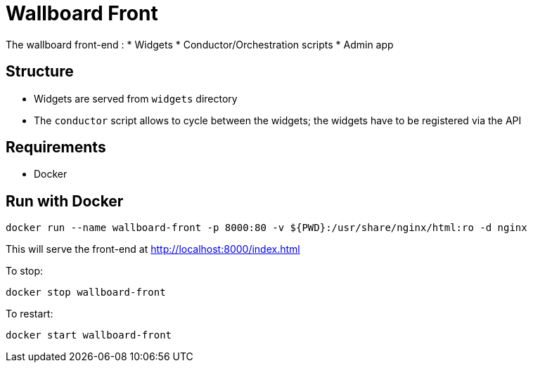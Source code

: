 = Wallboard Front

The wallboard front-end :
* Widgets
* Conductor/Orchestration scripts
* Admin app

== Structure
* Widgets are served from `widgets` directory
* The `conductor` script allows to cycle between the widgets; the widgets have to be registered via the API 

== Requirements
* Docker

== Run with Docker 
[source]
----
docker run --name wallboard-front -p 8000:80 -v ${PWD}:/usr/share/nginx/html:ro -d nginx
----

This will serve the front-end at http://localhost:8000/index.html

To stop:

[source]
----
docker stop wallboard-front
----

To restart:

[source]
----
docker start wallboard-front
----
